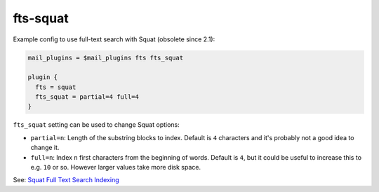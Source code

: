 .. _plugin-fts-squat:

=====================
fts-squat
=====================

Example config to use full-text search with Squat (obsolete since 2.1):

.. code-block:: none

  mail_plugins = $mail_plugins fts fts_squat

  plugin {
    fts = squat
    fts_squat = partial=4 full=4
  }

``fts_squat`` setting can be used to change Squat options:

- ``partial=n``: Length of the substring blocks to index. Default is ``4``
  characters and it's probably not a good idea to change it.
- ``full=n``: Index ``n`` first characters from the beginning of words. Default
  is ``4``, but it could be useful to increase this to e.g. ``10`` or so.
  However larger values take more disk space.

See: `Squat Full Text Search Indexing <https://wiki.dovecot.org/Plugins/FTS/Squat>`_
